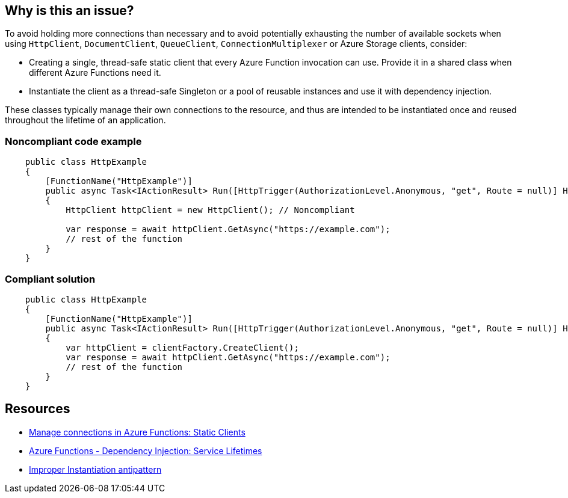 == Why is this an issue?

To avoid holding more connections than necessary and to avoid potentially exhausting the number of available sockets when using `HttpClient`, `DocumentClient`, `QueueClient`, `ConnectionMultiplexer` or Azure Storage clients, consider:

* Creating a single, thread-safe static client that every Azure Function invocation can use. Provide it in a shared class when different Azure Functions need it.
* Instantiate the client as a thread-safe Singleton or a pool of reusable instances and use it with dependency injection.

These classes typically manage their own connections to the resource, and thus are intended to be instantiated once and reused throughout the lifetime of an application.

=== Noncompliant code example

[source,csharp]
----
    public class HttpExample
    {
        [FunctionName("HttpExample")]
        public async Task<IActionResult> Run([HttpTrigger(AuthorizationLevel.Anonymous, "get", Route = null)] HttpRequest request)
        {
            HttpClient httpClient = new HttpClient(); // Noncompliant

            var response = await httpClient.GetAsync("https://example.com");
            // rest of the function
        }
    }
----

=== Compliant solution

[source,csharp]
----
    public class HttpExample
    {
        [FunctionName("HttpExample")]
        public async Task<IActionResult> Run([HttpTrigger(AuthorizationLevel.Anonymous, "get", Route = null)] HttpRequest request, IHttpClientFactory clientFactory)
        {
            var httpClient = clientFactory.CreateClient();
            var response = await httpClient.GetAsync("https://example.com");
            // rest of the function
        }
    }
----

== Resources

* https://docs.microsoft.com/en-us/azure/azure-functions/manage-connections?tabs=csharp#static-clients[Manage connections in Azure Functions: Static Clients]
* https://docs.microsoft.com/en-us/azure/azure-functions/functions-dotnet-dependency-injection#service-lifetimes[Azure Functions - Dependency Injection: Service Lifetimes]
* https://docs.microsoft.com/en-us/azure/architecture/antipatterns/improper-instantiation/[Improper Instantiation antipattern]